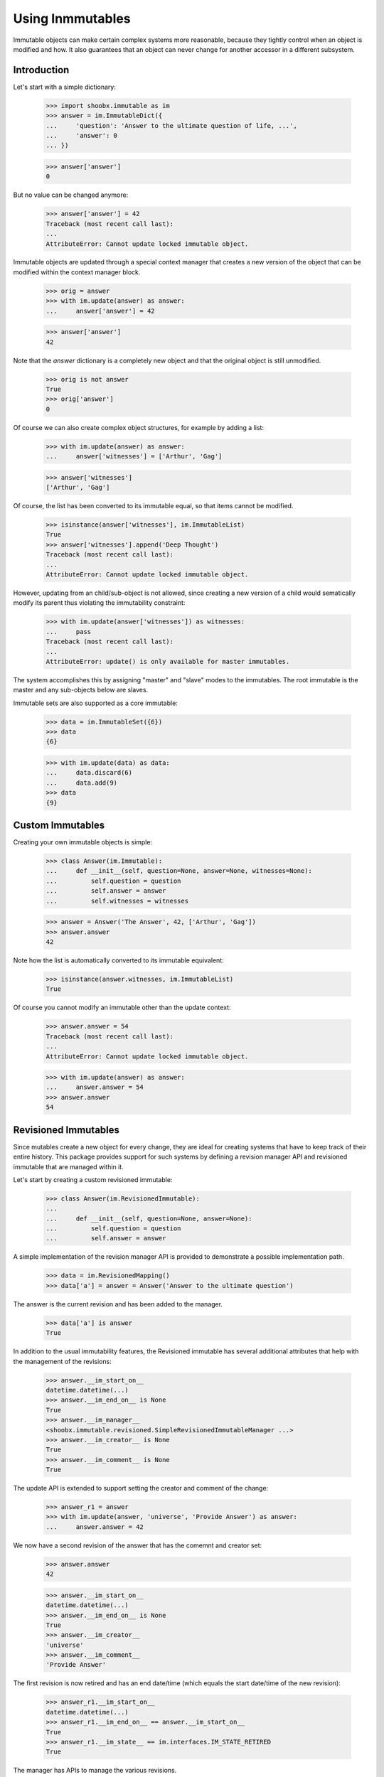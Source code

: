 =================
Using Inmmutables
=================

Immutable objects can make certain complex systems more reasonable, because they
tightly control when an object is modified and how. It also guarantees that an
object can never change for another accessor in a different subsystem.

Introduction
------------

Let's start with a simple dictionary:

  >>> import shoobx.immutable as im
  >>> answer = im.ImmutableDict({
  ...     'question': 'Answer to the ultimate question of life, ...',
  ...     'answer': 0
  ... })

  >>> answer['answer']
  0

But no value can be changed anymore:

  >>> answer['answer'] = 42
  Traceback (most recent call last):
  ...
  AttributeError: Cannot update locked immutable object.

Immutable objects are updated through a special context manager that creates a
new version of the object that can be modified within the context manager
block.

  >>> orig = answer
  >>> with im.update(answer) as answer:
  ...     answer['answer'] = 42

  >>> answer['answer']
  42

Note that the `answer` dictionary is a completely new object and that the
original object is still unmodified.

  >>> orig is not answer
  True
  >>> orig['answer']
  0

Of course we can also create complex object structures, for example by adding
a list:

  >>> with im.update(answer) as answer:
  ...     answer['witnesses'] = ['Arthur', 'Gag']

  >>> answer['witnesses']
  ['Arthur', 'Gag']

Of course, the list has been converted to its immutable equal, so that items
cannot be modified.

  >>> isinstance(answer['witnesses'], im.ImmutableList)
  True
  >>> answer['witnesses'].append('Deep Thought')
  Traceback (most recent call last):
  ...
  AttributeError: Cannot update locked immutable object.

However, updating from an child/sub-object is not allowed, since creating a
new version of a child would sematically modify its parent thus violating the
immutability constraint:

  >>> with im.update(answer['witnesses']) as witnesses:
  ...     pass
  Traceback (most recent call last):
  ...
  AttributeError: update() is only available for master immutables.

The system accomplishes this by assigning "master" and "slave" modes to the
immutables. The root immutable is the master and any sub-objects below are
slaves.

Immutable sets are also supported as a core immutable:

  >>> data = im.ImmutableSet({6})
  >>> data
  {6}

  >>> with im.update(data) as data:
  ...     data.discard(6)
  ...     data.add(9)
  >>> data
  {9}


Custom Immutables
-----------------

Creating your own immutable objects is simple:

  >>> class Answer(im.Immutable):
  ...     def __init__(self, question=None, answer=None, witnesses=None):
  ...         self.question = question
  ...         self.answer = answer
  ...         self.witnesses = witnesses

  >>> answer = Answer('The Answer', 42, ['Arthur', 'Gag'])
  >>> answer.answer
  42

Note how the list is automatically converted to its immutable equivalent:

  >>> isinstance(answer.witnesses, im.ImmutableList)
  True

Of course you cannot modify an immutable other than the update context:

  >>> answer.answer = 54
  Traceback (most recent call last):
  ...
  AttributeError: Cannot update locked immutable object.

  >>> with im.update(answer) as answer:
  ...     answer.answer = 54
  >>> answer.answer
  54


Revisioned Immutables
---------------------

Since mutables create a new object for every change, they are ideal for
creating systems that have to keep track of their entire history. This package
provides support for such systems by defining a revision manager API and
revisioned immutable that are managed within it.

Let's start by creating a custom revisioned immutable:

  >>> class Answer(im.RevisionedImmutable):
  ...
  ...     def __init__(self, question=None, answer=None):
  ...         self.question = question
  ...         self.answer = answer

A simple implementation of the revision manager API is provided to demonstrate
a possible implementation path.

  >>> data = im.RevisionedMapping()
  >>> data['a'] = answer = Answer('Answer to the ultimate question')

The answer is the current revision and has been added to the
manager.

  >>> data['a'] is answer
  True

In addition to the usual immutability features, the Revisioned
immutable has several additional attributes that help with the management of
the revisions:

  >>> answer.__im_start_on__
  datetime.datetime(...)
  >>> answer.__im_end_on__ is None
  True
  >>> answer.__im_manager__
  <shoobx.immutable.revisioned.SimpleRevisionedImmutableManager ...>
  >>> answer.__im_creator__ is None
  True
  >>> answer.__im_comment__ is None
  True

The update API is extended to support setting the creator and comment of the
change:

  >>> answer_r1 = answer
  >>> with im.update(answer, 'universe', 'Provide Answer') as answer:
  ...     answer.answer = 42

We now have a second revision of the answer that has the comemnt and creator
set:

  >>> answer.answer
  42

  >>> answer.__im_start_on__
  datetime.datetime(...)
  >>> answer.__im_end_on__ is None
  True
  >>> answer.__im_creator__
  'universe'
  >>> answer.__im_comment__
  'Provide Answer'

The first revision is now retired and has an end date/time (which equals the
start date/time of the new revision):

  >>> answer_r1.__im_start_on__
  datetime.datetime(...)
  >>> answer_r1.__im_end_on__ == answer.__im_start_on__
  True
  >>> answer_r1.__im_state__ == im.interfaces.IM_STATE_RETIRED
  True

The manager has APIs to manage the various revisions.

  >>> revisions = data.getRevisionManager('a')
  >>> len(revisions.getRevisionHistory())
  2

  >>> revisions.getCurrentRevision(answer_r1) is answer
  True

We can even roll back to a previous revision:

  >>> revisions.rollbackToRevision(answer_r1)

  >>> len(revisions.getRevisionHistory())
  1
  >>> answer_r1.__im_end_on__ is None
  True
  >>> answer_r1.__im_state__ == im.interfaces.IM_STATE_LOCKED
  True


Optional `pjpersist` Support
----------------------------

A more serious and production-ready implementation of the revision manager API
is provided in `shoobx.immutable.pjpersist` which utilizes `pjpersist` to
store all data.


Notes
-----

A technical discussion on the system's inner workings is located in the
doc strings of the corresponding interfaces. In addition, the tests covera a
lot of special cases not dicsussed here.
